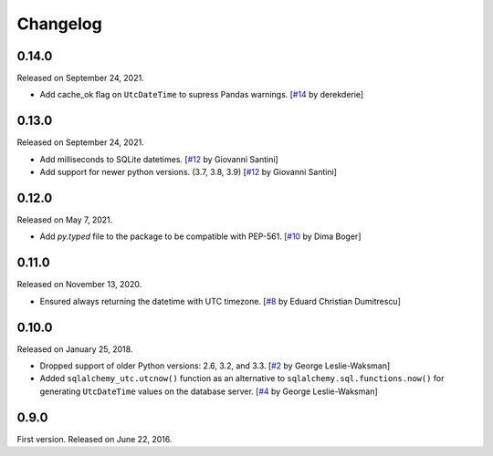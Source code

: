 Changelog
=========

0.14.0
------

Released on September 24, 2021.

- Add cache_ok flag on ``UtcDateTime`` to supress Pandas warnings.
  [`#14`_ by derekderie]

.. _#14: https://github.com/spoqa/sqlalchemy-utc/pull/14


0.13.0
------

Released on September 24, 2021.

- Add milliseconds to SQLite datetimes.  [`#12`_ by Giovanni Santini]
- Add support for newer python versions. (3.7, 3.8, 3.9)
  [`#12`_ by Giovanni Santini]

.. _#12: https://github.com/spoqa/sqlalchemy-utc/pull/12


0.12.0
------

Released on May 7, 2021.

- Add `py.typed` file to the package to be compatible with PEP-561.
  [`#10`_ by Dima Boger]

.. _#10: https://github.com/spoqa/sqlalchemy-utc/pull/10


0.11.0
------

Released on November 13, 2020.

- Ensured always returning the datetime with UTC timezone.
  [`#8`_ by Eduard Christian Dumitrescu]

.. _#8: https://github.com/spoqa/sqlalchemy-utc/pull/8


0.10.0
------

Released on January 25, 2018.

- Dropped support of older Python versions: 2.6, 3.2, and 3.3.
  [`#2`_ by George Leslie-Waksman]
- Added ``sqlalchemy_utc.utcnow()`` function as an alternative to
  ``sqlalchemy.sql.functions.now()`` for generating ``UtcDateTime`` values
  on the database server.  [`#4`_ by George Leslie-Waksman]

.. _#2: https://github.com/spoqa/sqlalchemy-utc/pull/2
.. _#4: https://github.com/spoqa/sqlalchemy-utc/pull/4


0.9.0
-----

First version.  Released on June 22, 2016.
